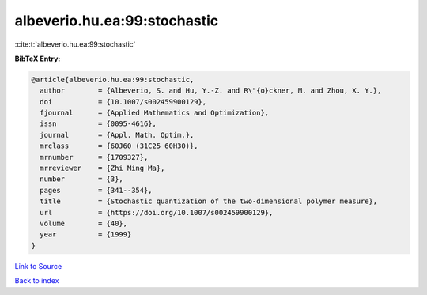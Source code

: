 albeverio.hu.ea:99:stochastic
=============================

:cite:t:`albeverio.hu.ea:99:stochastic`

**BibTeX Entry:**

.. code-block:: bibtex

   @article{albeverio.hu.ea:99:stochastic,
     author        = {Albeverio, S. and Hu, Y.-Z. and R\"{o}ckner, M. and Zhou, X. Y.},
     doi           = {10.1007/s002459900129},
     fjournal      = {Applied Mathematics and Optimization},
     issn          = {0095-4616},
     journal       = {Appl. Math. Optim.},
     mrclass       = {60J60 (31C25 60H30)},
     mrnumber      = {1709327},
     mrreviewer    = {Zhi Ming Ma},
     number        = {3},
     pages         = {341--354},
     title         = {Stochastic quantization of the two-dimensional polymer measure},
     url           = {https://doi.org/10.1007/s002459900129},
     volume        = {40},
     year          = {1999}
   }

`Link to Source <https://doi.org/10.1007/s002459900129},>`_


`Back to index <../By-Cite-Keys.html>`_
